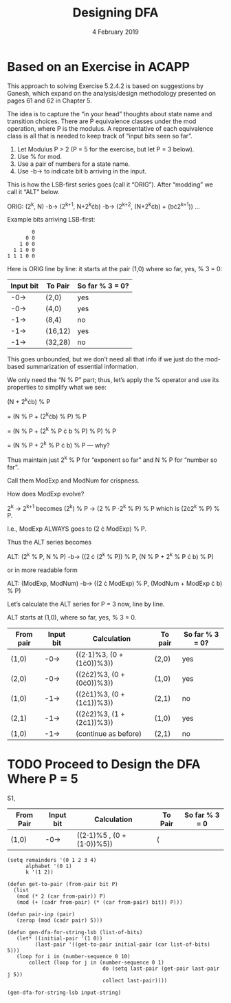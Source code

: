 #+TITLE: Designing DFA
#+DATE: 4 February 2019
#+OPTIONS: H:4 num:nil toc:t \n:nil @:t ::t |:t ^:t *:t TeX:t LaTeX:t ':t |:t
#+STARTUP: showeverything entitiespretty

* Based on an Exercise in ACAPP

  This approach to solving Exercise 5.2.4.2 is based on suggestions by Ganesh,
  which expand on the analysis/design methodology presented on pages 61 and 62
  in Chapter 5.

  The idea is to capture the \ldquo{}in your head\rdquo thoughts about state name and
  transition choices. There are P equivalence classes under the mod operation,
  where P is the modulus. A representative of each equivalence class is all that
  is needed to keep track of \ldquo{}input bits seen so far\rdquo.

  1. Let Modulus P > 2 (P = 5 for the exercise, but let P = 3 below).
  2. Use % for mod.
  3. Use a pair of numbers for a state name.
  4. Use -b-> to indicate bit b arriving in the input.

  This is how the LSB-first series goes (call it \ldquo{}ORIG\rdquo). After \ldquo{}modding\rdquo we
  call it \ldquo{}ALT\rdquo below.

  ORIG: (2^k, N) -b-> (2^{k+1}, N+2^{k}\cdot{}b) -b-> (2^{k+2}, (N+2^{k}^{}\cdot{}b) + (b\cdot{}2^{k+1}^{})) ...

  Example bits arriving LSB-first:

:         0
:       0 0
:     1 0 0
:   1 1 0 0
: 1 1 1 0 0

  Here is ORIG line by line: it starts at the pair (1,0) where so far, yes, % 3 = 0:

  | Input bit | To Pair | So far % 3 = 0? |
  |-----------+---------+-----------------|
  | -0->      | (2,0)   | yes             |
  | -0->      | (4,0)   | yes             |
  | -1->      | (8,4)   | no              |
  | -1->      | (16,12) | yes             |
  | -1->      | (32,28) | no              |

  This goes unbounded, but we don\rsquo{}t need all that info if we just do the
  mod-based summarization of essential information.

  We only need the \ldquo{}N % P\rdquo part; thus, let\rsquo{}s apply the % operator and use its
  properties to simplify what we see:

  (N + 2^{k}\cdot{}b) % P

  = (N % P + (2^{k}\cdot{}b) % P) % P

  = (N % P + (2^k % P \cdot b % P) % P) % P

  = (N % P + 2^k % P \cdot b) % P --- why?

  Thus maintain just 2^k % P for \ldquo{}exponent so far\rdquo and N % P for \ldquo{}number so far\rdquo.

  Call them ModExp and ModNum for crispness.

  How does ModExp evolve?

  2^k -> 2^{k+1} becomes (2^k) % P -> (2 % P \cdot 2^k % P) % P which is (2\cdot{}2^k % P) % P.

  I.e., ModExp ALWAYS goes to (2 \cdot ModExp) % P.

  Thus the ALT series becomes

  ALT: (2^k % P, N % P) -b-> ((2 \cdot (2^k % P)) % P,  (N % P + 2^k % P \cdot b) % P)

  or in more readable form

  ALT: (ModExp, ModNum) -b->  ((2 \cdot ModExp) % P, (ModNum + ModExp \cdot b) % P)

  Let\rsquo{}s calculate the ALT series for P = 3 now, line by line.

  ALT starts at (1,0), where so far, yes, % 3 = 0.

  | From pair | Input bit | Calculation               | To pair | So far % 3 = 0? |
  |-----------+-----------+---------------------------+---------+-----------------|
  | (1,0)     | -0->      | ((2\cdot1)%3, (0 + (1\cdot{}0))%3)) | (2,0)   | yes             |
  | (2,0)     | -0->      | ((2\cdot{}2)%3, (0 + (0\cdot{}0))%3)) | (1,0)   | yes             |
  | (1,0)     | -1->      | ((2\cdot{}1)%3, (0 + (1\cdot{}1))%3)) | (2,1)   | no              |
  | (2,1)     | -1->      | ((2\cdot{}2)%3, (1 + (2\cdot{}1))%3)) | (1,0)   | yes             |
  | (1,0)     | -1->      | (continue as before)      | (2,1)   | no              |

* TODO Proceed to Design the DFA Where P = 5

S1\under0,

| From Pair | Input bit | Calculation               | To Pair | So far % 3 = 0 |
|-----------+-----------+---------------------------+---------+----------------|
| (1,0)     | -0->      | ((2\cdot1)%5 , (0 + (1\cdot0))%5)) | (       |                |

#+BEGIN_SRC elisp :results silent
  (setq remainders '(0 1 2 3 4)
        alphabet '(0 1)
        k '(1 2))

  (defun get-to-pair (from-pair bit P)
    (list
     (mod (* 2 (car from-pair)) P)
     (mod (+ (cadr from-pair) (* (car from-pair) bit)) P)))

  (defun pair-inp (pair)
     (zerop (mod (cadr pair) 5)))

  (defun gen-dfa-for-string-lsb (list-of-bits)
     (let* ((initial-pair '(1 0))
           (last-pair '((get-to-pair initial-pair (car list-of-bits) 5)))
     (loop for i in (number-sequence 0 10)
         collect (loop for j in (number-sequence 0 1)
                                 do (setq last-pair (get-pair last-pair j 5))
                                 collect last-pair))))
#+END_SRC

#+BEGIN_SRC elisp
(gen-dfa-for-string-lsb input-string)
#+END_SRC

#+RESULTS:
| (4 0) | (3 4) |
| (1 4) | (2 0) |
| (4 0) | (3 4) |
| (1 4) | (2 0) |
| (4 0) | (3 4) |
| (1 4) | (2 0) |
| (4 0) | (3 4) |
| (1 4) | (2 0) |
| (4 0) | (3 4) |
| (1 4) | (2 0) |
| (4 0) | (3 4) |
